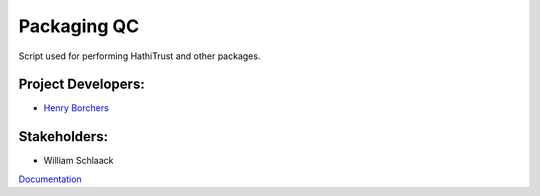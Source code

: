 ============
Packaging QC
============

Script used for performing HathiTrust and other packages.


Project Developers:
-------------------
* `Henry Borchers <hborcher@illinois.edu>`_

Stakeholders:
-------------
* William Schlaack


.. image:: https://travis-ci.org/UIUCLibrary/package_qc.svg
    :target: https://travis-ci.org/UIUCLibrary/package_qc


`Documentation <http://www.library.illinois.edu/dccdocs/package_qc/>`_
